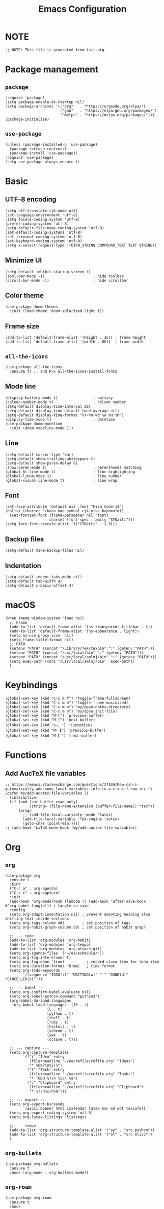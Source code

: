 #+TITLE: Emacs Configuration
#+STARTUP: content
#+PROPERTY: header-args :tangle init.el

* NOTE
#+begin_src elisp
  ;; NOTE: This file is generated from init.org.
#+end_src

* Package management

** =package=
#+begin_src elisp
  (require 'package)
  (setq package-enable-at-startup nil)
  (setq package-archives '(("org"   . "https://orgmode.org/elpa/")
                           ("gnu"   . "https://elpa.gnu.org/packages/")
                           ("melpa" . "https://melpa.org/packages/")))
  (package-initialize)
#+end_src

** =use-package=
#+begin_src elisp
  (unless (package-installed-p 'use-package)
    (package-refresh-contents)
    (package-install 'use-package))
  (require 'use-package)
  (setq use-package-always-ensure t)
#+end_src

* Basic

** UTF-8 encoding
#+begin_src elisp
  (setq utf-translate-cjk-mode nil)
  (set-language-environment 'utf-8)
  (setq locale-coding-system 'utf-8)
  (prefer-coding-system 'utf-8)
  (setq default-file-name-coding-system 'utf-8)
  (set-default-coding-systems 'utf-8)
  (set-terminal-coding-system 'utf-8)
  (set-keyboard-coding-system 'utf-8)
  (setq x-select-request-type '(UTF8_STRING COMPOUND_TEXT TEXT STRING))
#+end_src

** Minimize UI
#+begin_src elisp
  (setq-default inhibit-startup-screen t)
  (tool-bar-mode -1)                      ; hide toolbar
  (scroll-bar-mode -1)                    ; hide scrollbar
#+end_src

** Color theme
#+begin_src elisp
(use-package doom-themes
  :init (load-theme 'doom-solarized-light t))
#+end_src

** Frame size
#+begin_src elisp
  (add-to-list 'default-frame-alist '(height . 36)) ; frame height
  (add-to-list 'default-frame-alist '(width . 80))  ; frame width
#+end_src

** =all-the-icons=
#+begin_src elisp
(use-package all-the-icons
  :ensure t) ;; and M-x all-the-icons-install-fonts
#+end_src

** Mode line
#+begin_src elisp
  (display-battery-mode t)                ; battary
  (column-number-mode t)                  ; column number
  (setq-default display-time-interval 30)
  (setq-default display-time-default-load-average nil)
  (setq-default display-time-format "%Y-%m-%d %a %H:%M")
  (display-time-mode t)                   ; datetime
  (use-package doom-modeline
    :init (doom-modeline-mode 1))
#+end_src

** Line
#+begin_src elisp
  (setq-default cursor-type 'bar)
  (setq-default show-trailing-whitespace t)
  (setq-default show-paren-delay 0)
  (show-paren-mode 1)                     ; parentheses matching
  (global-hl-line-mode t)                 ; line highlighting
  (global-linum-mode 1)                   ; line number
  (global-visual-line-mode t)             ; line wrap
#+end_src

** Font
#+begin_src elisp
  (set-face-attribute 'default nil :font "Fira Code-14")
  (dolist (charset '(kana han symbol cjk-misc bopomofo))
    (set-fontset-font (frame-parameter nil 'font)
                      charset (font-spec :family "STKaiti")))
  (setq face-font-rescale-alist '(("STKaiti" . 1.3)))
#+end_src

** Backup files
#+begin_src elisp
  (setq-default make-backup-files nil)
#+end_src

** Indentation
#+begin_src elisp
(setq-default indent-tabs-mode nil)
(setq-default tab-width 4)
(setq-default c-basic-offset 4)
#+end_src

* macOS
#+begin_src elisp
  (when (memq window-system '(mac ns))
    ;; Frame
    (add-to-list 'default-frame-alist '(ns-transparent-titlebar . t))
    (add-to-list 'default-frame-alist '(ns-appearance . light))
    (setq ns-use-proxy-icon  nil)
    (setq frame-title-format nil)
    ;; PATH
    (setenv "PATH" (concat "/Library/TeX/texbin" ":" (getenv "PATH")))
    (setenv "PATH" (concat "/usr/local/bin" ":" (getenv "PATH")))
    (setenv "PATH" (concat "/usr/local/smlnj/bin" ":" (getenv "PATH")))
    (setq exec-path (cons "/usr/local/smlnj/bin"  exec-path))
    )
#+end_src

* Keybindings
#+begin_src elisp
(global-set-key (kbd "C-c m f") 'toggle-frame-fullscreen)
(global-set-key (kbd "C-c m m") 'toggle-frame-maximized)
(global-set-key (kbd "C-c m n") 'my/open-notes-directory)
(global-set-key (kbd "C-c m n") 'my/open-init-file)
(global-set-key (kbd "M-[") 'previous-buffer)
(global-set-key (kbd "M-]") 'next-buffer)
(global-set-key (kbd "s-，") 'customize)
(global-set-key (kbd "M-【") 'previous-buffer)
(global-set-key (kbd "M-】") 'next-buffer)
#+end_src

* Functions

** Add AucTeX file variables
#+begin_src elisp
;; https://emacs.stackexchange.com/questions/27109/how-can-i-automatically-add-some-local-variables-info-to-a-c-x-c-f-new-tex-fi
(defun my/add-auctex-file-variables ()
  (interactive)
  (if (and (not buffer-read-only)
           (string= (file-name-extension (buffer-file-name)) "tex"))
      (progn
        ;; (add-file-local-variable 'mode 'latex)
        (add-file-local-variable 'TeX-engine 'xetex)
        (goto-char (point-min)))))
;; (add-hook 'LaTeX-mode-hook 'my/add-auctex-file-variables)
#+end_src

* Org

** =org=
#+begin_src elisp
  (use-package org
    :ensure t
    :bind
    ("C-c a" . org-agenda)
    ("C-c c" . org-capture)
    :init
    (add-hook 'org-mode-hook (lambda () (add-hook 'after-save-hook #'org-babel-tangle))) ; tangle on save
    :config
    (setq org-adapt-indentation nil) ; prevent demoting heading also shifting text inside sections
    (setq org-tags-column 40)        ; set position of tags
    (setq org-habit-graph-column 50) ; set position of habit graph

    ;; --- todo ---
    (add-to-list 'org-modules 'org-habit)
    (add-to-list 'org-modules 'org-tempo)
    (add-to-list 'org-modules 'org-attach-git)
    (setq org-agenda-files '("~/ea/schedule/"))
    (setq org-log-into-drawer t)
    (setq org-log-done 'time)          ; record close time for todo item
    (setq org-duration-format 'h:mm)   ; time format
    (setq org-todo-keywords
          '((sequence "TODO(t)" "WAITING(w)" "|" "DONE(d)" "CANCELLED(c)")))

    ;; --- babel ---
    (setq org-confirm-babel-evaluate nil)
    (setq org-babel-python-command "python3")
    (org-babel-do-load-languages
     'org-babel-load-languages '((R . t)
                     (C . t)
                     (python . t)
                     (shell . t)
                     (ruby . t)
                     (haskell . t)
                     (scheme . t)
                     (awk . t)
                     (octave . t)))

    ;; --- capture ---
    (setq org-capture-templates
          '(("i" "Idea" entry
             (file+headline "~/ea/refile/refile.org" "Ideas")
             "* %U%?\n%i\n")
            ("t" "Task" entry
             (file+headline "~/ea/refile/refile.org" "Tasks")
             "* TODO %?\n %i\n %a")
            ("c" "Clipboard" entry
             (file+headline "~/ea/refile/refile.org" "Clipboard")
             "* %?\n%i\n%a")))

    ;; --- export ---
    (setq org-export-backends
          '(ascii beamer html icalendar latex man md odt texinfo))
    (setq org-export-coding-system 'utf-8)
    (setq org-latex-listings 'listings)

    ;; --- tempo ---
    (add-to-list 'org-structure-template-alist '("py" . "src python"))
    (add-to-list 'org-structure-template-alist '("el" . "src elisp"))
    )
#+end_src

** =org-bullets=
#+begin_src elisp
  (use-package org-bullets
    :ensure t
    :hook (org-mode . org-bullets-mode))
#+end_src

** =org-roam=
#+begin_src elisp
(use-package org-roam
  :ensure t
  :hook
  (after-init . org-roam-mode)
  :custom
  (org-roam-directory "~/ea/roam")
  :bind (:map org-roam-mode-map
              (("C-c n l" . org-roam)
               ("C-c n f" . org-roam-find-file)
               ("C-c n g" . org-roam-graph-show)
               ("C-c n j" . org-roam-jump-to-index))
              :map org-mode-map
              (("C-c n i" . org-roam-insert))
              (("C-c n I" . org-roam-insert-immediate)))
  :config
  (setq org-roam-graph-executable "/usr/local/bin/dot")
  (setq org-roam-index-file "~/ea/roam/index.org"))
#+end_src

** =htmlize=
#+begin_src elisp
(use-package htmlize
  :ensure t)
#+end_src

* Yasnippet
#+begin_src elisp
(use-package yasnippet
  :ensure t
  :config
  (yas-reload-all)
  (add-hook 'prog-mode-hook #'yas-minor-mode)
  (add-hook 'org-mode-hook #'yas-minor-mode)
  (setq yas-indent-line 'fixed))
#+end_src

* Magit
#+begin_src elisp
(use-package magit
  :ensure t
  :init
  :bind
  ("C-x g" . magit-status))
#+end_src

* Ibuffer
#+begin_src elisp
(use-package ibuffer
  :ensure t
  :bind
  ("C-x C-b" . ibuffer)
  :config
  (setq ibuffer-saved-filter-groups
        '(("default"
           ("planner" (or
                       (name . "^\\*Calendar\\*$")
                       (name . "^diary$")))
           ("emacs" (or
                     (name . "^\\*scratch\\*$")
                     (name . "^\\*Messages\\*$")))
           ("emacs-config" (or (filename . ".emacs.d")
                               (filename . "init.el")))
           ("magit" (or
                     (name . "magit\*")
                     (mode . Magit)
                     ))
           ("dired" (mode . dired-mode))
           ("org" (mode . org-mode))
           ("manual" (or
                      (name . "\\*Man")
                      (name . "\\*info\\*"))))))
  (add-hook 'ibuffer-mode-hook
            (lambda ()
              (ibuffer-switch-to-saved-filter-groups "default"))))
#+end_src

* Ivy
#+begin_src elisp
  (use-package ivy
    :ensure t)

  (use-package counsel
    :ensure t)

  (use-package swiper
    :ensure t
    :bind
    :config
    (ivy-mode 1)
    (setq ivy-use-virtual-buffers t)
    (setq enable-recursive-minibuffers t)
    ;; enable this if you want `swiper' to use it
    ;; (setq search-default-mode #'char-fold-to-regexp)
    (global-set-key "\C-s" 'swiper)
    (global-set-key (kbd "C-c C-r") 'ivy-resume)
    (global-set-key (kbd "<f6>") 'ivy-resume)
    (global-set-key (kbd "M-x") 'counsel-M-x)
    (global-set-key (kbd "C-x C-f") 'counsel-find-file)
    (global-set-key (kbd "<f1> f") 'counsel-describe-function)
    (global-set-key (kbd "<f1> v") 'counsel-describe-variable)
    (global-set-key (kbd "<f1> l") 'counsel-find-library)
    (global-set-key (kbd "<f2> i") 'counsel-info-lookup-symbol)
    (global-set-key (kbd "<f2> u") 'counsel-unicode-char)
    (global-set-key (kbd "C-c g") 'counsel-git)
    (global-set-key (kbd "C-c j") 'counsel-git-grep)
    (global-set-key (kbd "C-c k") 'counsel-ag)
    (global-set-key (kbd "C-x l") 'counsel-locate)
    (global-set-key (kbd "C-S-o") 'counsel-rhythmbox)
    (define-key minibuffer-local-map (kbd "C-r") 'counsel-minibuffer-history))
#+end_src

* AuCTeX
#+begin_src elisp
  (use-package tex
    :defer t
    :ensure auctex
    :config
    (setq TeX-auto-save t)
    (setq TeX-parse-self t)
    (setq-default TeX-master nil)
    (add-hook 'LaTeX-mode-hook #'latex-extra-mode)
    (add-hook 'LaTeX-mode-hook 'turn-on-reftex))
#+end_src

* =all-the-icons-dired=                 :Dired:
#+begin_src elisp
  (use-package all-the-icons-dired
    :ensure t
    :hook (dired-mode . all-the-icons-dired-mode))
#+end_src

* =dired-sidebar=                       :Dired:
#+begin_src elisp
(use-package dired-sidebar
  :ensure t
  :bind (("C-x C-n" . dired-sidebar-toggle-sidebar)))
#+end_src

* =rainbow-delimiters=
#+begin_src elisp
  (use-package rainbow-delimiters
    :hook (prog-mode . rainbow-delimiters-mode))
#+end_src

* =markdown-mode=
#+begin_src elisp
  (use-package markdown-mode
    :ensure t
    :mode (("README\\.md\\'" . gfm-mode)
           ("\\.md\\'" . markdown-mode)
           ("\\.markdown\\'" . markdown-mode))
    :init (setq markdown-command "/usr/local/bin/multimarkdown"))
#+end_src

* =slime=                               :Programming:
#+begin_src elisp
(use-package slime
  :ensure t
  :init
  (setq inferior-lisp-program "/usr/local/bin/ccl64"))
#+end_src

* =sml-mode=                            :Programming:
#+begin_src elisp
  (use-package sml-mode
    :ensure t)
#+end_src
* =rust-mode=                           :Programming:
#+begin_src elisp
(use-package rust-mode
  :ensure t)
#+end_src

* =haskell-mode=                        :Programming:
#+begin_src elisp
(use-package haskell-mode
  :ensure t)
#+end_src

* =racket-mode=                         :Programming:
#+begin_src elisp
(use-package racket-mode
  :ensure t)
#+end_src

* =python-mode=                         :Programming:
#+begin_src elisp
(use-package python-mode
  :ensure t
  :config
  (setq python-shell-interpreter "python3"))
#+end_src

* =php-mode=                            :Programming:
#+begin_src elisp
(use-package php-mode)
#+end_src

* INACTIVE
:PROPERTIES:
:header-args: tangle no
:END:

** =frog-jump-buffer=
#+begin_src elisp
(use-package frog-jump-buffer
  :ensure t
  :bind
  ("C-c f" . frog-jump-buffer))

#+end_src

** =recentf-mode=
#+begin_src elisp
(recentf-mode 1)
#+end_src

** Install packages
#+begin_src elisp
  (defvar my/packages '(org-roam magit yasnippet)
    "Default packages")
  (setq packages-selected-packages my/packages)
  (defun my/packages-installed-p ()
    (let ((ret t))
      (dolist (pkg my/packages)
        (when (not (package-installed-p pkg)) (setq ret nil)))
      ret))
  (unless (my/packages-installed-p)
    (message "%s" "Refreshing package database...")
    (package-refresh-contents)
    (dolist (pkg my/packages)
      (when (not (package-installed-p pkg))
        (package-install pkg))))
#+end_src

